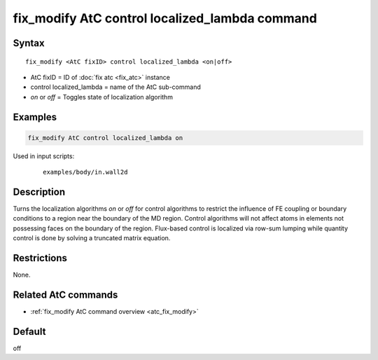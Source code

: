 .. index:: fix_modify AtC control localized_lambda

fix_modify AtC control localized_lambda command
===============================================

Syntax
""""""

.. parsed-literal::

   fix_modify <AtC fixID> control localized_lambda <on|off>

* AtC fixID = ID of :doc:`fix atc <fix_atc>` instance
* control localized_lambda = name of the AtC sub-command
* *on* or *off* = Toggles state of localization algorithm

Examples
""""""""

.. code-block:: LAMMPS

   fix_modify AtC control localized_lambda on

Used in input scripts:

  .. parsed-literal::

       examples/body/in.wall2d

Description
"""""""""""

Turns the localization algorithms *on* or *off* for control algorithms
to restrict the influence of FE coupling or boundary conditions to a
region near the boundary of the MD region.  Control algorithms will not
affect atoms in elements not possessing faces on the boundary of the
region.  Flux-based control is localized via row-sum lumping while
quantity control is done by solving a truncated matrix equation.

Restrictions
""""""""""""

None.

Related AtC commands
""""""""""""""""""""
- :ref:`fix_modify AtC command overview <atc_fix_modify>`

Default
"""""""

off
